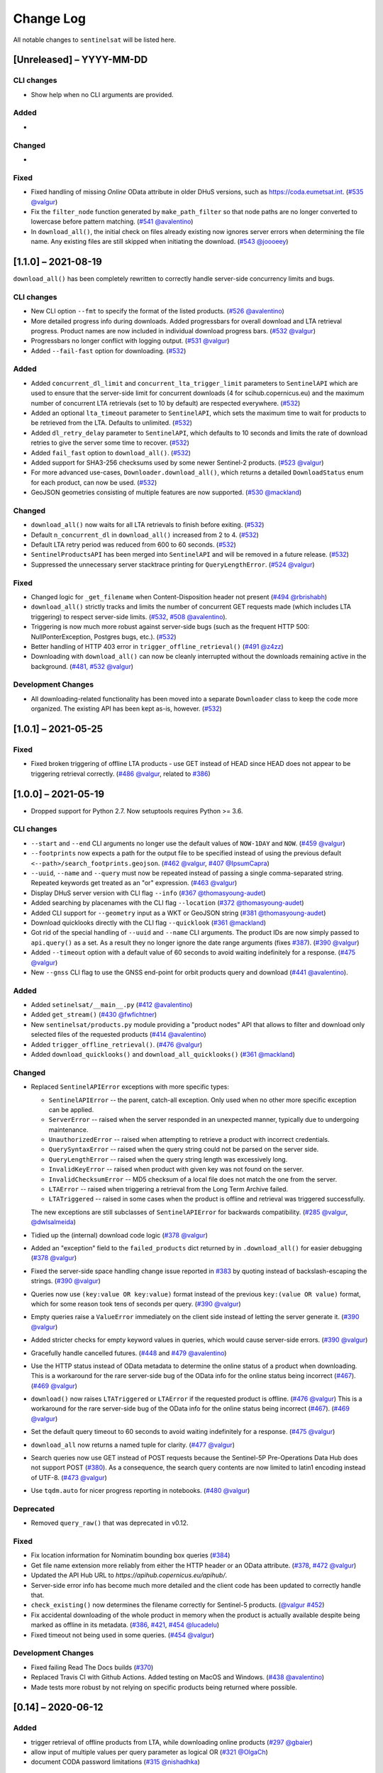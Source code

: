 Change Log
==========

All notable changes to ``sentinelsat`` will be listed here.

[Unreleased] – YYYY-MM-DD
-------------------------

CLI changes
~~~~~~~~~~~
* Show help when no CLI arguments are provided.

Added
~~~~~
* 

Changed
~~~~~~~
* 

Fixed
~~~~~
* Fixed handling of missing `Online` OData attribute in older DHuS versions, such as https://coda.eumetsat.int. (`#535 <https://github.com/sentinelsat/sentinelsat/issues/535>`_ `@valgur <https://github.com/valgur>`_)
* Fix the ``filter_node`` function generated by ``make_path_filter`` so
  that node paths are no longer converted to lowercase before pattern
  matching. (`#541 <https://github.com/sentinelsat/sentinelsat/issues/541>`_
  `@avalentino <https://github.com/avalentino>`_)
* In ``download_all()``, the initial check on files already existing now ignores server errors when determining the file name. Any existing files are still skipped when initiating the download. (`#543 <https://github.com/sentinelsat/sentinelsat/issues/543>`_
  `@joooeey <https://github.com/joooeey>`_)

[1.1.0] – 2021-08-19
--------------------
``download_all()`` has been completely rewritten to correctly handle server-side concurrency limits and bugs. 

CLI changes
~~~~~~~~~~~
* New CLI option ``--fmt`` to specify the format of the listed products. (`#526 <https://github.com/sentinelsat/sentinelsat/pull/526>`_ `@avalentino <https://github.com/avalentino>`_)
* More detailed progress info during downloads. Added progressbars for overall download and LTA retrieval progress.
  Product names are now included in individual download progress bars. (`#532 <https://github.com/sentinelsat/sentinelsat/issues/532>`_ `@valgur <https://github.com/valgur>`_)
* Progressbars no longer conflict with logging output. (`#531 <https://github.com/sentinelsat/sentinelsat/issues/531>`_ `@valgur <https://github.com/valgur>`_)
* Added ``--fail-fast`` option for downloading. (`#532 <https://github.com/sentinelsat/sentinelsat/issues/532>`_)

Added
~~~~~
* Added ``concurrent_dl_limit`` and ``concurrent_lta_trigger_limit`` parameters to ``SentinelAPI`` which are used to ensure that
  the server-side limit for concurrent downloads (4 for scihub.copernicus.eu) and the maximum number of concurrent LTA retrievals
  (set to 10 by default) are respected everywhere. (`#532 <https://github.com/sentinelsat/sentinelsat/issues/532>`_)
* Added an optional ``lta_timeout`` parameter to ``SentinelAPI``, which sets the maximum time to wait for products to be retrieved from the LTA.
  Defaults to unlimited. (`#532 <https://github.com/sentinelsat/sentinelsat/issues/532>`_)
* Added ``dl_retry_delay`` parameter to ``SentinelAPI``, which defaults to 10 seconds and limits the rate of download retries to give the server some time to recover. (`#532 <https://github.com/sentinelsat/sentinelsat/issues/532>`_)
* Added ``fail_fast`` option to ``download_all()``. (`#532 <https://github.com/sentinelsat/sentinelsat/issues/532>`_)
* Added support for SHA3-256 checksums used by some newer Sentinel-2 products. (`#523 <https://github.com/sentinelsat/sentinelsat/issues/523>`_ `@valgur <https://github.com/valgur>`_)
* For more advanced use-cases, ``Downloader.download_all()``, which returns a detailed ``DownloadStatus`` enum for each product, can now be used. (`#532 <https://github.com/sentinelsat/sentinelsat/issues/532>`_)
* GeoJSON geometries consisting of multiple features are now supported. (`#530 <https://github.com/sentinelsat/sentinelsat/issues/530>`_ `@mackland <https://github.com/mackland>`_)

Changed
~~~~~~~
* ``download_all()`` now waits for all LTA retrievals to finish before exiting. (`#532 <https://github.com/sentinelsat/sentinelsat/issues/532>`_)
* Default ``n_concurrent_dl`` in ``download_all()`` increased from 2 to 4. (`#532 <https://github.com/sentinelsat/sentinelsat/issues/532>`_)
* Default LTA retry period was reduced from 600 to 60 seconds. (`#532 <https://github.com/sentinelsat/sentinelsat/issues/532>`_)
* ``SentinelProductsAPI`` has been merged into ``SentinelAPI`` and will be removed in a future release.  (`#532 <https://github.com/sentinelsat/sentinelsat/issues/532>`_)
* Suppressed the unnecessary server stacktrace printing for ``QueryLengthError``. (`#524 <https://github.com/sentinelsat/sentinelsat/issues/524>`_ `@valgur <https://github.com/valgur>`_)

Fixed
~~~~~
* Changed logic for ``_get_filename`` when Content-Disposition header not present (`#494 <https://github.com/sentinelsat/sentinelsat/issues/494>`_ `@rbrishabh <https://github.com/rbrishabh>`_)
* ``download_all()`` strictly tracks and limits the number of concurrent GET requests made (which includes LTA triggering) to respect server-side limits. (`#532 <https://github.com/sentinelsat/sentinelsat/issues/532>`_, `#508 <https://github.com/sentinelsat/sentinelsat/issues/508>`_ `@avalentino <https://github.com/avalentino>`_).
* Triggering is now much more robust against server-side bugs (such as the frequent HTTP 500: NullPonterException, Postgres bugs, etc.). (`#532 <https://github.com/sentinelsat/sentinelsat/issues/532>`_)
* Better handling of HTTP 403 error in ``trigger_offline_retrieval()`` (`#491 <https://github.com/sentinelsat/sentinelsat/issues/491>`_ `@z4zz <https://github.com/z4zz>`_)
* Downloading with ``download_all()`` can now be cleanly interrupted without the downloads remaining active in the background. (`#481, #532 <https://github.com/sentinelsat/sentinelsat/issues/532>`_ `@valgur <https://github.com/valgur>`_) 

Development Changes
~~~~~~~~~~~~~~~~~~~
* All downloading-related functionality has been moved into a separate ``Downloader`` class to keep the code more organized.
  The existing API has been kept as-is, however. (`#532 <https://github.com/sentinelsat/sentinelsat/issues/532>`_)

[1.0.1] – 2021-05-25
-------------------------

Fixed
~~~~~
* Fixed broken triggering of offline LTA products - use GET instead of HEAD since HEAD does not appear to be triggering retrieval correctly. (`#486 <https://github.com/sentinelsat/sentinelsat/issues/486>`_ `@valgur <https://github.com/valgur>`_, related to `#386 <https://github.com/sentinelsat/sentinelsat/issues/386>`_)


[1.0.0] – 2021-05-19
---------------------
* Dropped support for Python 2.7. Now setuptools requires Python >= 3.6.

CLI changes
~~~~~~~~~~~
* ``--start`` and ``--end`` CLI arguments no longer use the default values of ``NOW-1DAY`` and ``NOW``. (`#459 <https://github.com/sentinelsat/sentinelsat/issues/459>`_ `@valgur <https://github.com/valgur>`_)
* ``--footprints`` now expects a path for the output file to be specified instead of using the previous default ``<--path>/search_footprints.geojson``. (`#462 <https://github.com/sentinelsat/sentinelsat/issues/462>`_ `@valgur <https://github.com/valgur>`_, `#407 <https://github.com/sentinelsat/sentinelsat/issues/407>`_ `@IpsumCapra <https://github.com/IpsumCapra>`_)
* ``--uuid``, ``--name`` and ``--query`` must now be repeated instead of passing a single comma-separated string.
  Repeated keywords get treated as an "or" expression. (`#463 <https://github.com/sentinelsat/sentinelsat/issues/463>`_ `@valgur <https://github.com/valgur>`_)
* Display DHuS server version with CLI flag ``--info`` (`#367 <https://github.com/sentinelsat/sentinelsat/issues/367>`_ `@thomasyoung-audet <https://github.com/thomasyoung-audet>`_)
* Added searching by placenames with the CLI flag ``--location`` (`#372 <https://github.com/sentinelsat/sentinelsat/issues/372>`_ `@thomasyoung-audet <https://github.com/thomasyoung-audet>`_)
* Added CLI support for ``--geometry`` input as a WKT or GeoJSON string (`#381 <https://github.com/sentinelsat/sentinelsat/issues/381>`_ `@thomasyoung-audet <https://github.com/thomasyoung-audet>`_)
* Download quicklooks directly with the CLI flag ``--quicklook`` (`#361 <https://github.com/sentinelsat/sentinelsat/issues/361>`_ `@mackland <https://github.com/mackland>`_)
* Got rid of the special handling of ``--uuid`` and ``--name`` CLI arguments. The product IDs are now simply passed to ``api.query()`` as a set.
  As a result they no longer ignore the date range arguments (fixes `#387 <https://github.com/sentinelsat/sentinelsat/issues/387>`_). (`#390 <https://github.com/sentinelsat/sentinelsat/issues/390>`_ `@valgur <https://github.com/valgur>`_)
* Added ``--timeout`` option with a default value of 60 seconds to avoid waiting indefinitely for a response. (`#475 <https://github.com/sentinelsat/sentinelsat/issues/475>`_ `@valgur <https://github.com/valgur>`_)
* New ``--gnss`` CLI flag to use the GNSS end-point for orbit products query and download (`#441 <https://github.com/sentinelsat/sentinelsat/issues/441>`_ `@avalentino <https://github.com/avalentino>`_).

Added
~~~~~
* Added ``setinelsat/__main__.py`` (`#412 <https://github.com/sentinelsat/sentinelsat/issues/412>`_ `@avalentino <https://github.com/avalentino>`_)
* Added ``get_stream()`` (`#430 <https://github.com/sentinelsat/sentinelsat/issues/430>`_ `@fwfichtner <https://github.com/fwfichtner>`_)
* New ``sentinelsat/products.py`` module providing a "product nodes" API that
  allows to filter and download only selected files of the requested products
  (`#414 <https://github.com/sentinelsat/sentinelsat/issues/414>`_ `@avalentino <https://github.com/avalentino>`_)
* Added ``trigger_offline_retrieval()``. (`#476 <https://github.com/sentinelsat/sentinelsat/issues/476>`_ `@valgur <https://github.com/valgur>`_)
* Added ``download_quicklooks()`` and ``download_all_quicklooks()`` (`#361 <https://github.com/sentinelsat/sentinelsat/issues/361>`_ `@mackland <https://github.com/mackland>`_)

Changed
~~~~~~~
* Replaced ``SentinelAPIError`` exceptions with more specific types:

  * ``SentinelAPIError`` -- the parent, catch-all exception. Only used when no other more specific exception can be applied.
  * ``ServerError`` -- raised when the server responded in an unexpected manner, typically due to undergoing maintenance.
  * ``UnauthorizedError`` -- raised when attempting to retrieve a product with incorrect credentials.
  * ``QuerySyntaxError`` -- raised when the query string could not be parsed on the server side.
  * ``QueryLengthError`` -- raised when the query string length was excessively long.
  * ``InvalidKeyError`` -- raised when product with given key was not found on the server.
  * ``InvalidChecksumError`` -- MD5 checksum of a local file does not match the one from the server.
  * ``LTAError`` -- raised when triggering a retrieval from the Long Term Archive failed.
  * ``LTATriggered`` -- raised in some cases when the product is offline and retrieval was triggered successfully.

  The new exceptions are still subclasses of ``SentinelAPIError`` for backwards compatibility.
  (`#285 <https://github.com/sentinelsat/sentinelsat/issues/285>`_ `@valgur <https://github.com/valgur>`_, `@dwlsalmeida <https://github.com/dwlsalmeida>`_)
* Tidied up the (internal) download code logic (`#378 <https://github.com/sentinelsat/sentinelsat/issues/378>`_ `@valgur <https://github.com/valgur>`_)
* Added an "exception" field to the ``failed_products`` dict returned by in ``.download_all()`` for easier debugging (`#378 <https://github.com/sentinelsat/sentinelsat/issues/378>`_ `@valgur <https://github.com/valgur>`_)
* Fixed the server-side space handling change issue reported in `#383 <https://github.com/sentinelsat/sentinelsat/issues/383>`_ by quoting instead of backslash-escaping the strings. (`#390 <https://github.com/sentinelsat/sentinelsat/issues/390>`_ `@valgur <https://github.com/valgur>`_)
* Queries now use ``(key:value OR key:value)`` format instead of the previous ``key:(value OR value)`` format,
  which for some reason took tens of seconds per query. (`#390 <https://github.com/sentinelsat/sentinelsat/issues/390>`_ `@valgur <https://github.com/valgur>`_)
* Empty queries raise a ``ValueError`` immediately on the client side instead of letting the server generate it. (`#390 <https://github.com/sentinelsat/sentinelsat/issues/390>`_ `@valgur <https://github.com/valgur>`_)
* Added stricter checks for empty keyword values in queries, which would cause server-side errors. (`#390 <https://github.com/sentinelsat/sentinelsat/issues/390>`_ `@valgur <https://github.com/valgur>`_)
* Gracefully handle cancelled futures. (`#448 <https://github.com/sentinelsat/sentinelsat/issues/448>`_ and `#479 <https://github.com/sentinelsat/sentinelsat/issues/479>`_ `@avalentino <https://github.com/avalentino>`_)
* Use the HTTP status instead of OData metadata to determine the online status of a product when downloading. 
  This is a workaround for the rare server-side bug of the OData info for the online status being incorrect (`#467 <https://github.com/sentinelsat/sentinelsat/issues/467>`_). (`#469 <https://github.com/sentinelsat/sentinelsat/issues/469>`_ `@valgur <https://github.com/valgur>`_)
* ``download()`` now raises ``LTATriggered`` or ``LTAError`` if the requested product is offline. (`#476 <https://github.com/sentinelsat/sentinelsat/issues/476>`_ `@valgur <https://github.com/valgur>`_)
  This is a workaround for the rare server-side bug of the OData info for the online status being incorrect (`#467 <https://github.com/sentinelsat/sentinelsat/issues/467>`_). (`#469 <https://github.com/sentinelsat/sentinelsat/issues/469>`_ `@valgur <https://github.com/valgur>`_) 
* Set the default query timeout to 60 seconds to avoid waiting indefinitely for a response. (`#475 <https://github.com/sentinelsat/sentinelsat/issues/475>`_ `@valgur <https://github.com/valgur>`_)
* ``download_all`` now returns a named tuple for clarity. (`#477 <https://github.com/sentinelsat/sentinelsat/issues/477>`_ `@valgur <https://github.com/valgur>`_)
* Search queries now use GET instead of POST requests because the Sentinel-5P Pre-Operations Data Hub does not support POST (`#380 <https://github.com/sentinelsat/sentinelsat/issues/380>`_).
  As a consequence, the search query contents are now limited to latin1 encoding instead of UTF-8. (`#473 <https://github.com/sentinelsat/sentinelsat/issues/473>`_ `@valgur <https://github.com/valgur>`_)
* Use ``tqdm.auto`` for nicer progress reporting in notebooks. (`#480 <https://github.com/sentinelsat/sentinelsat/issues/480>`_ `@valgur <https://github.com/valgur>`_)

Deprecated
~~~~~~~~~~
* Removed ``query_raw()`` that was deprecated in v0.12.

Fixed
~~~~~
* Fix location information for Nominatim bounding box queries (`#384 <https://github.com/sentinelsat/sentinelsat/issues/384>`_)
* Get file name extension more reliably from either the HTTP header or an OData attribute. (`#378 <https://github.com/sentinelsat/sentinelsat/issues/378>`_, `#472 <https://github.com/sentinelsat/sentinelsat/issues/472>`_ `@valgur <https://github.com/valgur>`_)
* Updated the API Hub URL to `https://apihub.copernicus.eu/apihub/`.
* Server-side error info has become much more detailed and the client code has been updated to correctly handle that.
* ``check_existing()`` now determines the filename correctly for Sentinel-5 products. (`@valgur <https://github.com/valgur>`_ `#452 <https://github.com/sentinelsat/sentinelsat/issues/452>`_)
* Fix accidental downloading of the whole product in memory when the product is actually available despite being marked
  as offline in its metadata. (`#386 <https://github.com/sentinelsat/sentinelsat/issues/386>`_, `#421 <https://github.com/sentinelsat/sentinelsat/issues/421>`_, `#454 <https://github.com/sentinelsat/sentinelsat/issues/454>`_ `@lucadelu <https://github.com/lucadelu>`_)
* Fixed timeout not being used in some queries. (`#454 <https://github.com/sentinelsat/sentinelsat/issues/454>`_ `@valgur <https://github.com/valgur>`_)

Development Changes
~~~~~~~~~~~~~~~~~~~
* Fixed failing Read The Docs builds (`#370 <https://github.com/sentinelsat/sentinelsat/issues/370>`_)
* Replaced Travis CI with Github Actions. Added testing on MacOS and Windows. (`#438 <https://github.com/sentinelsat/sentinelsat/issues/438>`_ `@avalentino <https://github.com/avalentino>`_)
* Made tests more robust by not relying on specific products being returned where possible.


[0.14] – 2020-06-12
---------------------

Added
~~~~~
* trigger retrieval of offline products from LTA, while downloading online products (`#297 <https://github.com/sentinelsat/sentinelsat/issues/297>`_ `@gbaier <https://github.com/gbaier>`_)
* allow input of multiple values per query parameter as logical OR (`#321 <https://github.com/sentinelsat/sentinelsat/issues/321>`_ `@OlgaCh <https://github.com/OlgaCh>`_)
* document CODA password limitations (`#315 <https://github.com/sentinelsat/sentinelsat/issues/315>`_ `@nishadhka <https://github.com/nishadhka>`_)

Changed
~~~~~~~
* warn users about complex queries (`#290 <https://github.com/sentinelsat/sentinelsat/issues/290>`_)

Deprecated
~~~~~~~~~~
* discontinued support for Python <=3.4

Fixed
~~~~~
* Missing ``Online`` field in OData response defaults to ``Online: True`` instead of raising a ``KeyError`` (`#281 <https://github.com/sentinelsat/sentinelsat/issues/281>`_ `@viktorbahr <https://github.com/viktorbahr>`_)
* Missing ``ContentGeometry`` field in OData response defaults to ``footprint: None`` instead of raising a ``TypeError`` (`#286 <https://github.com/sentinelsat/sentinelsat/issues/286>`_ `#325 <https://github.com/sentinelsat/sentinelsat/issues/325>`_ `@lukasbindreiter <https://github.com/lukasbindreiter>`_)

Development Changes
~~~~~~~~~~~~~~~~~~~
* code formatting with `black` checked by Travis-CI (`#352 <https://github.com/sentinelsat/sentinelsat/issues/352>`_)
* reorganize unit tests into small groups with their own files (`#287 <https://github.com/sentinelsat/sentinelsat/issues/287>`_)
* reduced code duplication in unit tests by making greater use of pytest fixtures. (`#287 <https://github.com/sentinelsat/sentinelsat/issues/287>`_)
* force unit tests to include one of the markers 'fast', 'scihub' or 'mock_api' (`#287 <https://github.com/sentinelsat/sentinelsat/issues/287>`_)
* automatic return code checking of CLI tests (`#287 <https://github.com/sentinelsat/sentinelsat/issues/287>`_)
* Replaced direct ``vcrpy`` usage in unit tests with ``pytest-vcr``.
  The ``pytest`` command line options changed from ``--vcr disable`` to ``--disable-vcr`` and
  ``--vcr [use|record_new|reset]`` to ``--vcr-record [once|record_new|all``.
  See `vcrpy docs <https://vcrpy.readthedocs.io/en/latest/usage.html#record-modes>`_ for details. (`#283 <https://github.com/sentinelsat/sentinelsat/issues/283>`_)


[0.13] – 2019-04-05
---------------------

Added
~~~~~
* Query keywords with interval ranges now also support single-sided ranges by using ``None`` or ``'*'`` to denote no bound,
  for example ``query(date=(None, 'NOW-1YEAR'))``. If both bounds are set to unlimited, the keyword will be removed
  from the query. (`#210 <https://github.com/sentinelsat/sentinelsat/issues/210>`_)
* Raise an exception in case of duplicate keywords present in a query. Case is ignored to match the server-side behavior. (`#210 <https://github.com/sentinelsat/sentinelsat/issues/210>`_)
* Support for Python 3.7
* Support for GeoJSON files with a single ``Feature`` without a ``FeatureCollection.`` (`#224 <https://github.com/sentinelsat/sentinelsat/issues/224>`_ `@scottstanie <https://github.com/scottstanie>`_)
* Added support for Unicode symbols in search queries. (`#230 <https://github.com/sentinelsat/sentinelsat/issues/230>`_)
* Raise ValueError exception if longitude is outside [-180, 180] or latitude is outside [-90, 90] (`#236 <https://github.com/sentinelsat/sentinelsat/issues/236>`_, `#218 <https://github.com/sentinelsat/sentinelsat/issues/218>`_ `@Andrey-Raspopov <https://github.com/Andrey-Raspopov>`_)
* optional ``timeout`` attribute to avoid indefinite wait on response from the server (`#256 <https://github.com/sentinelsat/sentinelsat/issues/256>`_, `@viktorbahr <https://github.com/viktorbahr>`_)
* Parsing the ``Online``, ``CreationDate`` and ``IngestionDate`` fields of an OData response
* Trying to download an offline product from the Copernicus Open Access Hub triggers its retrieval from the long term archive.
  Downloading of the product is **not** scheduled.
* Added support for downloading Sentinel 5P data in the CLI via the '--sentinel 5' flag

Changed
~~~~~~~
* Add support in the CLI for reading credentials from `~/.netrc` and document existing functionality in the API (`#90 <https://github.com/sentinelsat/sentinelsat/issues/90>`_)

Fixed
~~~~~
* Spaces in query parameter values are now handled correctly be escaping them with a backslash, where appropriate. (`#169 <https://github.com/sentinelsat/sentinelsat/issues/169>`_, `#211 <https://github.com/sentinelsat/sentinelsat/issues/211>`_)
* Fixed some CLI errors not returning a non-zero exit code. (`#209 <https://github.com/sentinelsat/sentinelsat/issues/209>`_)
* Fixed typo for ``area_relation`` query parameter documentation from ``'Intersection'`` to ``'Intersects'``. (`#225 <https://github.com/sentinelsat/sentinelsat/issues/225>`_ `@scottstanie <https://github.com/scottstanie>`_)
* Updated ``check_query_length()`` logic to match the changed server-side behavior. (`#230 <https://github.com/sentinelsat/sentinelsat/issues/230>`_)
* Clarify usage of GeoJSON files with CLI in docs (`#229 <https://github.com/sentinelsat/sentinelsat/issues/229>`_ `@psal93 <https://github.com/psal93>`_)
* ``to_geopandas()`` now returns an empty GeoDataFrame for an empty product list input.

Development Changes
~~~~~~~~~~~~~~~~~~~
* Replaced ``[test]`` and ``[docs]`` with a single ``[dev]`` installation extras target. (`#208 <https://github.com/sentinelsat/sentinelsat/issues/208>`_)
* Adapted `.travis.yml` to build `fiona` and `pyproj` from source for Python 3.7.
* Minimum pytest version ``pytest >= 3.6.3`` required by ``pytest-socket``.
* The existing practice of not accessing the network from unit tests, unless running with ``--vcr record_new`` or
  ``--vcr reset``, is now enforced by throwing a ``SocketBlockedError`` in such cases. (`#207 <https://github.com/sentinelsat/sentinelsat/issues/207>`_)

[0.12.2] – 2018-06-20
---------------------

Added
~~~~~
* made exceptions more verbose regarding optional dependencies (`#176 <https://github.com/sentinelsat/sentinelsat/issues/176>`_)
* CLI username, password and DHuS URL can be set with environment variables ``DHUS_USER``, ``DHUS_PASSWORD`` and ``DHUS_URL`` (`#184 <https://github.com/sentinelsat/sentinelsat/issues/184>`_, `@temal- <https://github.com/temal->`_)
* added information about known errors and DHuS issues to docs (`#186 <https://github.com/sentinelsat/sentinelsat/issues/186>`_, `@martinber <https://github.com/martinber>`_)

Changed
~~~~~~~
* remove hard coded product type list from cli (`#190 <https://github.com/sentinelsat/sentinelsat/issues/190>`_, `@lenniezelk <https://github.com/lenniezelk>`_)
* Made the function signature of ``count()`` fully compatible with ``query()``. Irrelevant parameters are simply ignored.

Deprecated
~~~~~~~~~~
* environment variables ``SENTINEL_USER`` and ``SENTINEL_PASSWORD`` are superceded by ``DHUS_USER`` and ``DHUS_PASSWORD``

Fixed
~~~~~
* Updated handling of invalid queries. An exception is raised in such cases. `#168 <https://github.com/sentinelsat/sentinelsat/issues/168>`_
* Fixed ``order_by`` parameter being ignored in queries that require multiple subqueries (that is, queries that return
  more than 100 products) (`#200 <https://github.com/sentinelsat/sentinelsat/issues/200>`_)
* Special handling of quote symbols in query strings due to a server-side error is no
  longer necessary and has been removed. `#168 <https://github.com/sentinelsat/sentinelsat/issues/168>`_
* Updated effective query length calculation in ``check_query_length()`` to reflect
  server-side changes.
* skip failing tests on optional dependency Pandas for Python 3.3 and 3.4
* Unit tests work irrespective of the directory they are run from.

[0.12.1] – 2017-10-24
---------------------

Changed
~~~~~~~
* Made checksumming the default behavior, and removed its flag from the CLI. (`@gbaier2 <https://github.com/gbaier2>`_)

Fixed
~~~~~
* set ``requests`` encoding to UTF8
* fixed a backwards incompatible change in the ``geojson`` dependency
* inconsistent documentation on the use of range parameters such as ``date=``


[0.12.0] – 2017-08-10
---------------------

Added
~~~~~
* Option to change the type of spatial relation for the AOI in ``query()``.
  The choices are 'Interesects', 'Contains' and 'IsWithin'.
* ``order_by`` option to ``query()`` which controls the fields by which the products are sorted on the
  server side before being returned. ``-o/--order-by`` on the CLI.
* ``limit`` the number of products returned by ``query()`` and to set the number
  of products to skip via ``offset``. ``-l/--limit`` on the CLI.
* Added ``raw`` parameter to ``query()`` to append any additional raw query string to the query.
* Query parameters that take intervals as values can now be passed a tuple of the interval range values.
* Date validation and parsing has been extended to all date-type parameters in queries, such as 'ingestiondate'.
* Added ``count()`` which quickly returns the number of products matching a query on the server
  without retrieving the full response.
* Method ``check_query_length`` to check if a query will fail because of being excessively long.
* Option to adjust the number of decimal figures in the coordinates of the WKT string returned by ``geojson_to_wkt()``.
* CLI option to query by UUID (``--uuid``) or filename (``--name``).
* A more informative error message is shown if a too long query string was likely the cause
  of the query failing on the server side.
  This can be useful if the WKT string length would cause the query to fail otherwise.
* Progressbars can be disabled by setting ``show_progressbars`` to ``False``.
  Progressbars may be customized by overriding the ``_tqdm()`` method.
* Contribution guidelines.
* Tests for validity of documentation and RST files.

Changed
~~~~~~~
* Merged CLI subcommands ``sentinel search`` and ``sentinel download`` into ``sentinelsat``.
* CLI uses keywords instead of positional arguments, i.e. ``--user <username>``.
* ``initial_date`` and ``end_date`` parameters in ``query()`` have been replaced with a single
  ``date`` parameter that takes a tuple of start and end dates as input.
* Files being downloaded now include an '.incomplete' suffix in their name until the download is finished.
* Removed ``check_existing`` option from ``download()`` and ``download_all()``.
  Similar functionality has been provided in the new ``check_files()`` function.
* ``format_query_date`` has been changed into a public function.
* Added a progressbar to long-running queries.
* Tests can now be run from any directory rather than the repository root.
* Made the query string slightly more compact by getting rid of unnecessary 'AND' operators, spaces and parentheses.
* Reduced the size of the VCR.py cassettes used in unit tests.
* changed license from AGPLv3 to GPLv3+

Deprecated
~~~~~~~~~~
* ``query_raw()`` has been merged with ``query()`` and is deprecated. Use ``query(raw=...)`` instead.

Fixed
~~~~~
* Show the correct progress value in the download progressbar when continuing from an incomplete file. (Thanks `@gbaier <https://github.com/gbaier>`_!)
* Added a workaround for a server-side bug when plus symbols are used in a query.


[0.11] – 2017-06-01
-------------------

Changed
~~~~~~~
* Replace ``pycurl`` dependency with ``requests``. This makes installation significantly easier. (`#117 <https://github.com/sentinelsat/sentinelsat/issues/117>`_)
* An exception is raised in ``download_all()`` if all downloads failed.
* Change 'Sentinels Scientific Datahub' to 'Copernicus Open Access Hub' (`#100 <https://github.com/sentinelsat/sentinelsat/issues/100>`_)
* Renamed ``py.test`` option ``--vcr reset_all`` to ``--vcr reset`` to better reflect its true behavior.


[0.10] – 2017-05-30
-------------------

Added
~~~~~
* GeoJSON footprints are allowed to contain just a single geometry instead of a feature
  collection. Any geometry type that has a WKT equivalent is supported (rather than only
  Polygons).
* ``get_product_odata()`` can be used to get the full metadata information available for a
  product if ``full=True`` is set.
* Added ``query_raw()`` that takes full text search string as input and returns a parsed
  dictionary just like the updated ``query()`` method.
* CLI: ``--sentinel=<int>`` option to select satellite (constellation)

Changed
~~~~~~~
* ``SentinelAPI``, etc. can be directly imported from ``sentinelsat`` rather than
  ``sentinelsat.sentinel``.
* ``query()`` changes:

  - The ``area`` argument expects a WKT string as input instead of a coordinate string.
    (Issue `#101 <https://github.com/sentinelsat/sentinelsat/issues/101>`_)
  - Date arguments can be disabled by setting them to ``None`` and their values are
    validated on the client side. (Issue `#101 <https://github.com/sentinelsat/sentinelsat/issues/101>`_)
  - The return value has been changed to a dict of dicts of parsed metadata values. One entry per
    product with the product ID as the key.

* ``download_all()`` expects a list of product IDs as input. This is compatible with the output of
  ``query()``.
* ``get_coordinates()`` has been replaced with functions ``read_geojson()`` and
  ``geojson_to_wkt()``. (Issue `#101 <https://github.com/sentinelsat/sentinelsat/issues/101>`_)
* Use more compact and descriptive error messages from the response headers, if available.

Deprecated
~~~~~~~~~~
* CLI: ``--sentinel1`` and ``--sentinel2`` will be removed with the next major release

Removed
~~~~~~~
* ``to_dict()`` has been removed since it is no longer required.
* ``load_query()`` has been made private (renamed to ``_load_query()``).


Fixed
~~~~~
* Fixed invalid GeoJSON output in both the CLI and API. (Issue `#104 <https://github.com/sentinelsat/sentinelsat/issues/104>`_)
* Fixed broken reporting of failed downloads in the CLI. (Issue `#88 <https://github.com/sentinelsat/sentinelsat/issues/88>`_)
* Attempting to download a product with an invalid ID no longer creates an infinite loop and a
  more informative error message is displayed in the CLI.


[0.9.1] – 2017-03-06
--------------------

Added
~~~~~
* ``--version`` option to command line utilities
* install requirements for building the documentation
* documentation of sorting with ``to_*`` convenience functions

[0.9] – 2017-02-26
------------------

Added
~~~~~

* Added ``to_dict``, ``to_dataframe`` and ``to_geodataframe`` which convert the
  response content to respective types. The pandas, geopandas and shapely dependencies
  are not installed by default.

Changed
~~~~~~~

* ``--footprints`` now includes all returned product properties in the output.
* ``KeyError('No results returned.')`` is no longer returned for zero returned products in a response.
* Renamed ``get_footprint`` to ``to_geojson`` and ``get_product_info`` to ``get_product_odata``.
* Added underscore to methods and functions that are not expected to be used outside the package.
* Instance variables ``url`` and ``content`` have been removed,
  ``last_query`` and ``last_status_code`` have been made private.

[0.8.1] – 2017-02-05
--------------------

Added
~~~~~

* added a changelog

Changed
~~~~~~~

* use logging instead of print

Fixed
~~~~~

* docs represent new ``query`` and ``download_all`` behaviour

[0.8] – 2017-01-27
------------------

Added
~~~~~

* options to create new, reset or ignore vcr cassettes for testing

Changed
~~~~~~~

* ``query`` now returns a list of search results
* ``download_all`` requires the list of search results as an argument

Removed
~~~~~~~

* ``SentinelAPI`` does not save query results as class attributes

[0.7.4] – 2017-01-14
--------------------

Added
~~~~~

* Travis tests for Python 3.6

[0.7.3] – 2016-12-09
--------------------

Changed
~~~~~~~

* changed ``SentinelAPI`` ``max_rows`` attribute to ``page_size`` to
  better reflect pagination
* tests use ``vcrpy`` cassettes

Fixed
~~~~~

* support GeoJSON polygons with optional (third) z-coordinate

[0.7.1] – 2016-10-28
--------------------

Added
~~~~~

* pagination support for query results

Changed
~~~~~~~

* number of query results per page set to 100

[0.6.5] – 2016-06-22
--------------------

Added
-----

* support for large queries

Changed
~~~~~~~

* Removed redundant information from Readme that is also present on
  Readthedocs

[0.6.4] – 2016-04-06-03
-----------------------

Changed
~~~~~~~

* ``initial_date`` / ``--start`` changed from ingestion to acquisition
  date

[0.6.1] – 2016-04-22
--------------------

Added
~~~~~

* Sphinx documentation setup with autodoc and numpydoc
* Redthedocs.org integration

[0.5.5] – 2016-01-13
--------------------

Added
~~~~~

* Sentinel-2 support

[0.5.1] – 2015-12-18
--------------------

Added
~~~~~

* Travis added as continuous integration service for automated testing

[0.5] – 2015-12-09
------------------

Added
~~~~~

* validate downloaded products with their MD5 checksums

[0.4.3] – 2015-11-23
--------------------

Added
~~~~~

* option to select a different dhus api ``--url``

Changed
~~~~~~~

* ``https://scihub.esa.int/apihub/`` as standard url

[0.4] – 2015-09-28
------------------

Added
~~~~~

* method to manually select the CA certificate bundle
* function to return footprints of the queried Sentinel scenes

Fixed
~~~~~

* CA-certificate SSL errors

[0.3] – 2015-06-10
------------------

Added
~~~~~

* ``--query`` parameter to use extra search keywords in the cli

[0.1] – 2015-06-05
------------------

* first release
